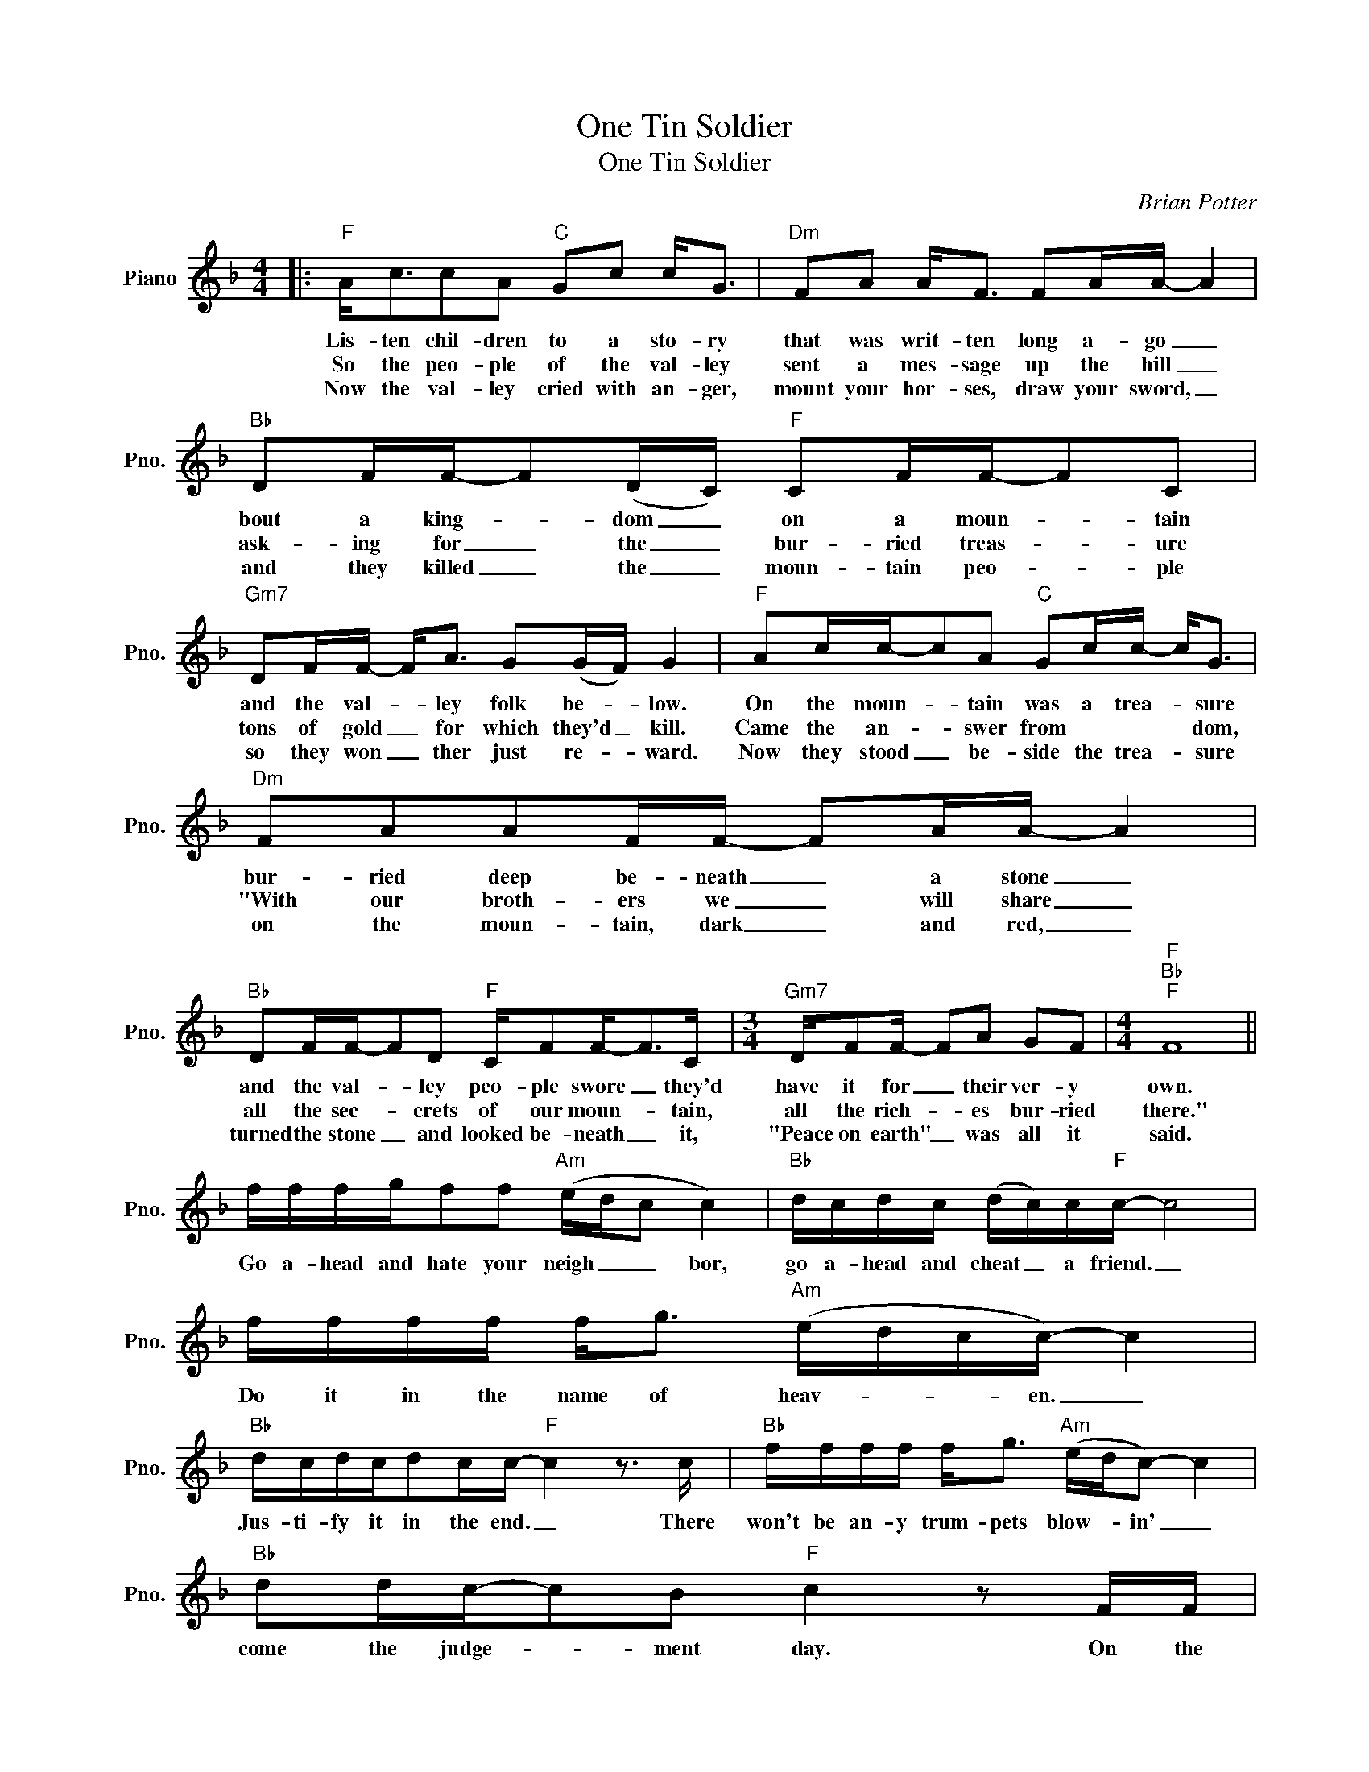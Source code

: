 X:1
T:One Tin Soldier
T:One Tin Soldier
C:Brian Potter
Z:All Rights Reserved
L:1/16
M:4/4
K:F
V:1 treble nm="Piano" snm="Pno."
%%MIDI program 0
V:1
|:"F" A2<c2c2A2"C" G2c2 c2<G2 |"Dm" F2A2 A2<F2 F2AA- A4 |"Bb" D2FF-F2(DC)"F" C2FF-F2C2 | %3
w: Lis- ten chil- dren to a sto- ry|that was writ- ten long a- go _|bout a king- * dom _ on a moun- * tain|
w: So the peo- ple of the val- ley|sent a mes- sage up the hill _|ask- ing for _ the _ bur- ried treas- * ure|
w: Now the val- ley cried with an- ger,|mount your hor- ses, draw your sword, _|and they killed _ the _ moun- tain peo- * ple|
"Gm7" D2FF- F2<A2 G2(GF) G4 |"F" A2cc-c2A2"C" G2cc- c2<G2 |"Dm" F2A2A2FF- F2AA- A4 | %6
w: and the val- * ley folk be- * low.|On the moun- * tain was a trea- * sure|bur- ried deep be- neath _ a stone _|
w: tons of gold _ for which they'd _ kill.|Came the an- * swer from * * * dom,|"With our broth- ers we _ will share _|
w: so they won _ ther just re- * ward.|Now they stood _ be- side the trea- * sure|on the moun- tain, dark _ and red, _|
"Bb" D2FF-F2D2"F" CF2F2-<F2C |[M:3/4]"Gm7" DF2F- F2A2 G2F2 |[M:4/4]"F""Bb""F" F16 || %9
w: and the val- * ley peo- ple swore _ they'd|have it for _ their ver- y|own.|
w: all the sec- * crets of our moun- * tain,|all the rich- * es bur- ried|there."|
w: turned the stone _ and looked be- neath _ it,|"Peace on earth" _ was all it|said.|
 fffgf2f2"Am" (edc2 c4) |"Bb" dcdc (dc)c"F"c- c8 | ffff f2<g2"Am" (edcc-) c4 | %12
w: Go a- head and hate your neigh _ _ bor,|go a- head and cheat _ a friend. _|Do it in the name of heav- * * en. _|
w: |||
w: |||
"Bb" dcdcd2cc-"F" c4 z3 c |"Bb" ffff f2<g2"Am" (edc2-) c4 |"Bb" d2dc-c2B2"F" c4 z2 FF | %15
w: Jus- ti- fy it in the end. _ There|won't be an- y trum- pets blow- * in' _|come the judge- * ment day. On the|
w: |||
w: |||
 A2<c2c2c2"Bb" d2 f6- | f8 z4 F2F2 |1[M:2/4]"Bb" (AG)F2 F2FF- ||[M:4/4]"F""Bb" F16 | %19
w: blood- y morn- ing af- ter|_ one tin|sol- * dier rides a way.|_|
w: ||||
w: ||||
"F" z8"Bb""F" z8 :|2[M:2/4]"Bb" (AG)F2 F2FF- ||[M:4/4]"F""Bb" F16 |"F""Bb" z8"F" z8 :|3 %23
w: |sol- * dier rides a- way.|||
w: ||||
w: ||||
[M:2/4]"Bb" (AG)F2 F2FF- ||[M:4/4]"F""Bb" F16- |"F""Bb""F" !fermata!F16 |] %26
w: sol- * dier rides a- way.|||
w: |||
w: |||

